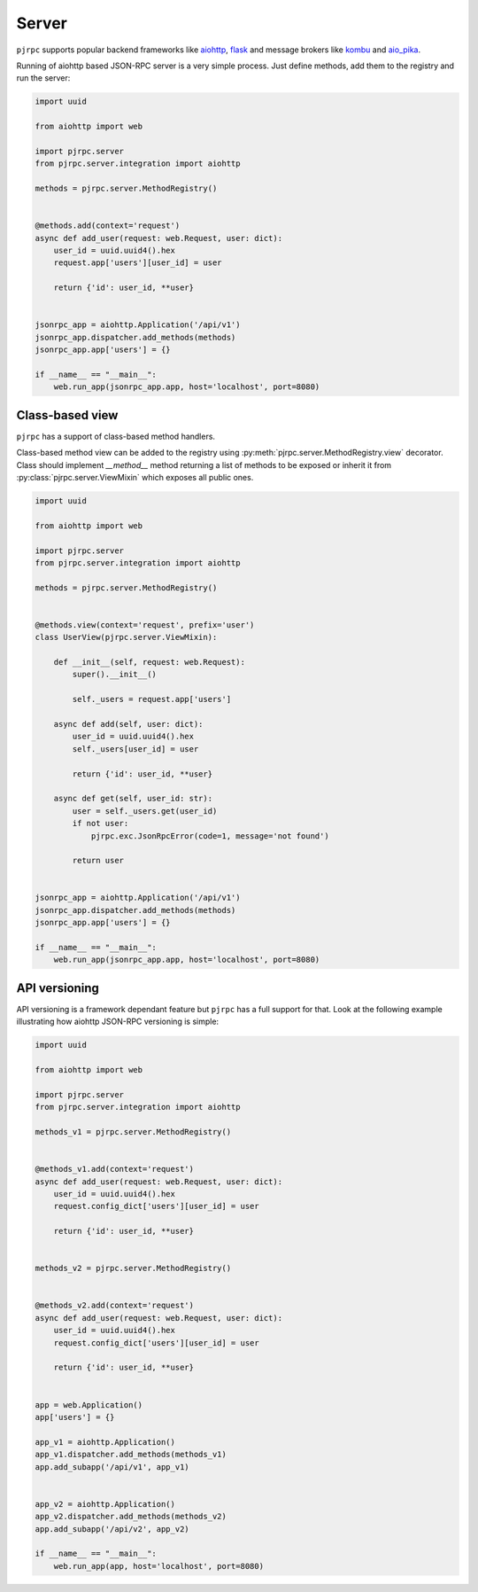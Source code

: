 .. _server:

Server
======


``pjrpc`` supports popular backend frameworks like `aiohttp <https://aiohttp.readthedocs.io>`_,
`flask <https://flask.palletsprojects.com>`_ and message brokers like `kombu <https://kombu.readthedocs.io/en/stable/>`_
and `aio_pika <https://aio-pika.readthedocs.io>`_.


Running of aiohttp based JSON-RPC server is a very simple process. Just define methods, add them to the
registry and run the server:

.. code-block:: python

    import uuid

    from aiohttp import web

    import pjrpc.server
    from pjrpc.server.integration import aiohttp

    methods = pjrpc.server.MethodRegistry()


    @methods.add(context='request')
    async def add_user(request: web.Request, user: dict):
        user_id = uuid.uuid4().hex
        request.app['users'][user_id] = user

        return {'id': user_id, **user}


    jsonrpc_app = aiohttp.Application('/api/v1')
    jsonrpc_app.dispatcher.add_methods(methods)
    jsonrpc_app.app['users'] = {}

    if __name__ == "__main__":
        web.run_app(jsonrpc_app.app, host='localhost', port=8080)



Class-based view
----------------

``pjrpc`` has a support of class-based method handlers.

Class-based method view can be added to the registry using :py:meth:`pjrpc.server.MethodRegistry.view` decorator.
Class should implement `__method__` method returning a list of methods to be exposed or inherit
it from :py:class:`pjrpc.server.ViewMixin` which exposes all public ones.


.. code-block:: python

    import uuid

    from aiohttp import web

    import pjrpc.server
    from pjrpc.server.integration import aiohttp

    methods = pjrpc.server.MethodRegistry()


    @methods.view(context='request', prefix='user')
    class UserView(pjrpc.server.ViewMixin):

        def __init__(self, request: web.Request):
            super().__init__()

            self._users = request.app['users']

        async def add(self, user: dict):
            user_id = uuid.uuid4().hex
            self._users[user_id] = user

            return {'id': user_id, **user}

        async def get(self, user_id: str):
            user = self._users.get(user_id)
            if not user:
                pjrpc.exc.JsonRpcError(code=1, message='not found')

            return user


    jsonrpc_app = aiohttp.Application('/api/v1')
    jsonrpc_app.dispatcher.add_methods(methods)
    jsonrpc_app.app['users'] = {}

    if __name__ == "__main__":
        web.run_app(jsonrpc_app.app, host='localhost', port=8080)



API versioning
--------------

API versioning is a framework dependant feature but ``pjrpc`` has a full support for that.
Look at the following example illustrating how aiohttp JSON-RPC versioning is simple:

.. code-block:: python

    import uuid

    from aiohttp import web

    import pjrpc.server
    from pjrpc.server.integration import aiohttp

    methods_v1 = pjrpc.server.MethodRegistry()


    @methods_v1.add(context='request')
    async def add_user(request: web.Request, user: dict):
        user_id = uuid.uuid4().hex
        request.config_dict['users'][user_id] = user

        return {'id': user_id, **user}


    methods_v2 = pjrpc.server.MethodRegistry()


    @methods_v2.add(context='request')
    async def add_user(request: web.Request, user: dict):
        user_id = uuid.uuid4().hex
        request.config_dict['users'][user_id] = user

        return {'id': user_id, **user}


    app = web.Application()
    app['users'] = {}

    app_v1 = aiohttp.Application()
    app_v1.dispatcher.add_methods(methods_v1)
    app.add_subapp('/api/v1', app_v1)


    app_v2 = aiohttp.Application()
    app_v2.dispatcher.add_methods(methods_v2)
    app.add_subapp('/api/v2', app_v2)

    if __name__ == "__main__":
        web.run_app(app, host='localhost', port=8080)
